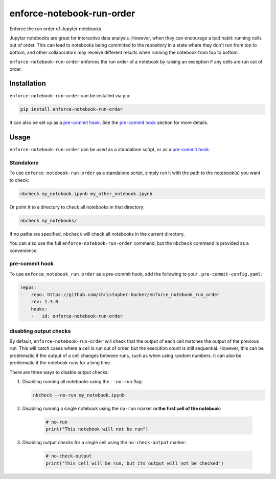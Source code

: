 enforce-notebook-run-order
==========================

Enforce the run order of Jupyter notebooks.

Jupyter notebooks are great for interactive data analysis. However, when
they can encourage a bad habit: running cells out of order. This can lead
to notebooks being committed to the repository in a state where they don't run
from top to bottom, and other collaborators may receive different results
when running the notebook from top to bottom.

``enforce-notebook-run-order`` enforces the run order of a notebook by raising an exception if
any cells are run out of order.

Installation
------------

``enforce-notebook-run-order`` can be installed via pip:

.. code-block:: bash

    pip install enforce-notebook-run-order

It can also be set up as a `pre-commit hook <https://pre-commit.com/>`__. See the
`pre-commit hook <#pre-commit-hook>`__ section for more details.

Usage
-----

``enforce-notebook-run-order`` can be used as a standalone script, or as a `pre-commit hook <https://pre-commit.com/>`__.

Standalone
^^^^^^^^^^

To use ``enforce-notebook-run-order`` as a standalone script, simply run it with the path to the
notebook(s) you want to check:

.. code-block:: bash

    nbcheck my_notebook.ipynb my_other_notebook.ipynb

Or point it to a directory to check all notebooks in that directory:

.. code-block:: bash

    nbcheck my_notebooks/

If no paths are specified, ``nbcheck`` will check all notebooks in the current directory.

You can also use the full ``enforce-notebook-run-order`` command, but the ``nbcheck`` command is
provided as a convenience.

pre-commit hook
^^^^^^^^^^^^^^^

To use ``enforce_notebook_run_order`` as a pre-commit hook, add the following to your ``.pre-commit-config.yaml``:

.. code-block:: yaml

    repos:
    -   repo: https://github.com/christopher-hacker/enforce_notebook_run_order
        rev: 1.3.0
        hooks:
        -   id: enforce-notebook-run-order

disabling output checks
^^^^^^^^^^^^^^^^^^^^^^^

By default, ``enforce-notebook-run-order`` will check that the output of each cell matches the
output of the previous run. This will catch cases where a cell is run out of order, but the
execution count is still sequential. However, this can be problematic if the output of a cell
changes between runs, such as when using random numbers. It can also be problematic if the
notebook runs for a long time.

There are three ways to disable output checks:

1. Disabling running all notebooks using the ``--no-run`` flag:

   .. code-block:: bash

       nbcheck --no-run my_notebook.ipynb

2. Disabling running a single notebook using the ``no-run`` marker **in the first cell of the notebook**:

    .. code-block:: python
    
         # no-run
         print("This notebook will not be run")

3. Disabling output checks for a single cell using the ``no-check-output`` marker:

    .. code-block:: python
    
         # no-check-output
         print("This cell will be run, but its output will not be checked")
